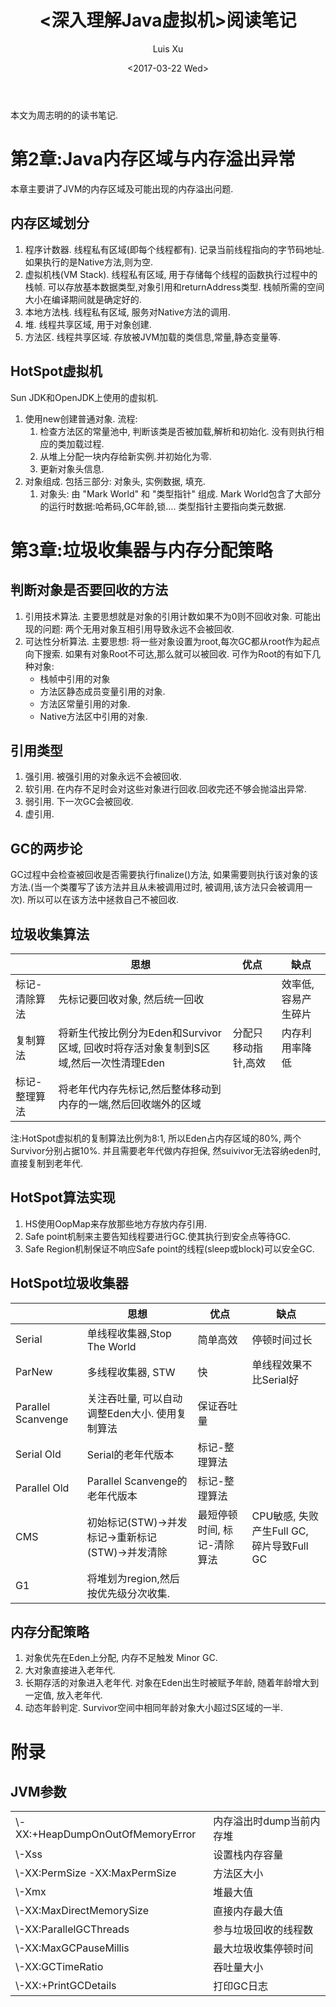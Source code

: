 #+OPTIONS: toc:t H:3
#+AUTHOR: Luis Xu
#+EMAIL: xuzhengchaojob@gmail.com
#+DATE: <2017-03-22 Wed>

#+TITLE: <深入理解Java虚拟机>阅读笔记

本文为周志明的[[https://www.amazon.cn/图书/dp/B00DA0E170/ref=sr_1_1?s=books&ie=UTF8&qid=1490191601&sr=1-1&keywords=深入理解java虚拟机][<<深入理解Java虚拟机>>]]的读书笔记.

* 第2章:Java内存区域与内存溢出异常
本章主要讲了JVM的内存区域及可能出现的内存溢出问题. 
** 内存区域划分
1. 程序计数器.
   线程私有区域(即每个线程都有). 记录当前线程指向的字节码地址.
   如果执行的是Native方法,则为空.
2. 虚拟机栈(VM Stack).
   线程私有区域, 用于存储每个线程的函数执行过程中的栈帧.
   可以存放基本数据类型,对象引用和returnAddress类型.
   栈帧所需的空间大小在编译期间就是确定好的.
3. 本地方法栈.
   线程私有区域, 服务对Native方法的调用.
4. 堆.
   线程共享区域, 用于对象创建.
5. 方法区.
   线程共享区域. 存放被JVM加载的类信息,常量,静态变量等.

** HotSpot虚拟机
Sun JDK和OpenJDK上使用的虚拟机. 
1. 使用new创建普通对象.
   流程:
   1. 检查方法区的常量池中, 判断该类是否被加载,解析和初始化.
      没有则执行相应的类加载过程.
   2. 从堆上分配一块内存给新实例.并初始化为零.
   3. 更新对象头信息.
2. 对象组成.
   包括三部分: 对象头, 实例数据, 填充.
   1. 对象头: 由 "Mark World" 和 "类型指针" 组成.
      Mark World包含了大部分的运行时数据:哈希码,GC年龄,锁....
      类型指针主要指向类元数据.
* 第3章:垃圾收集器与内存分配策略
** 判断对象是否要回收的方法
1. 引用技术算法.
   主要思想就是对象的引用计数如果不为0则不回收对象.
   可能出现的问题: 两个无用对象互相引用导致永远不会被回收.
2. 可达性分析算法.
   主要思想: 将一些对象设置为root,每次GC都从root作为起点向下搜索.
   如果有对象Root不可达,那么就可以被回收.
   可作为Root的有如下几种对象:
   + 栈帧中引用的对象
   + 方法区静态成员变量引用的对象.
   + 方法区常量引用的对象.
   + Native方法区中引用的对象.
** 引用类型
1. 强引用. 被强引用的对象永远不会被回收.
2. 软引用. 在内存不足时会对这些对象进行回收.回收完还不够会抛溢出异常.
3. 弱引用. 下一次GC会被回收.
4. 虚引用.
** GC的两步论
GC过程中会检查被回收是否需要执行finalize()方法,
如果需要则执行该对象的该方法.(当一个类覆写了该方法并且从未被调用过时,
被调用,该方法只会被调用一次).
所以可以在该方法中拯救自己不被回收.
** 垃圾收集算法
   |               | 思想                                                                                 | 优点                | 缺点                |
   |---------------+--------------------------------------------------------------------------------------+---------------------+---------------------|
   | 标记-清除算法 | 先标记要回收对象, 然后统一回收                                                       |                     | 效率低,容易产生碎片 |
   | 复制算法      | 将新生代按比例分为Eden和Survivor区域, 回收时将存活对象复制到S区域,然后一次性清理Eden | 分配只移动指针,高效 | 内存利用率降低      |
   | 标记-整理算法 | 将老年代内存先标记,然后整体移动到内存的一端,然后回收端外的区域                       |                     |                     | 
注:HotSpot虚拟机的复制算法比例为8:1, 所以Eden占内存区域的80%, 两个Survivor分别占据10%. 并且需要老年代做内存担保, 然suivivor无法容纳eden时,直接复制到老年代.  
   
** HotSpot算法实现
1. HS使用OopMap来存放那些地方存放内存引用.
2. Safe point机制来主要告知线程要进行GC.使其执行到安全点等待GC.
3. Safe Region机制保证不响应Safe point的线程(sleep或block)可以安全GC.
** HotSpot垃圾收集器 
|                    | 思想                                             | 优点                        | 缺点                                      |
|--------------------+--------------------------------------------------+-----------------------------+-------------------------------------------|
| Serial             | 单线程收集器,Stop The World                      | 简单高效                    | 停顿时间过长                              |
| ParNew             | 多线程收集器, STW                                | 快                          | 单线程效果不比Serial好                    |
| Parallel Scanvenge | 关注吞吐量, 可以自动调整Eden大小. 使用复制算法   | 保证吞吐量                  |                                           |
| Serial Old         | Serial的老年代版本                               | 标记-整理算法               |                                           |
| Parallel   Old     | Parallel Scanvenge的老年代版本                   | 标记-整理算法               |                                           |
| CMS                | 初始标记(STW)->并发标记->重新标记(STW)->并发清除 | 最短停顿时间, 标记-清除算法 | CPU敏感, 失败产生Full GC, 碎片导致Full GC |
| G1                 | 将堆划为region,然后按优先级分次收集.                           |                             |                                           |

** 内存分配策略
1. 对象优先在Eden上分配, 内存不足触发 Minor GC.
2. 大对象直接进入老年代.
3. 长期存活的对象进入老年代.
   对象在Eden出生时被赋予年龄, 随着年龄增大到一定值, 放入老年代.
4. 动态年龄判定.
   Survivor空间中相同年龄对象大小超过S区域的一半.
* 附录
** JVM参数
|                                  |                          |
|----------------------------------+--------------------------|
| \-XX:+HeapDumpOnOutOfMemoryError | 内存溢出时dump当前内存堆 |
| \-Xss                            | 设置栈内存容量           |
| \-XX:PermSize -XX:MaxPermSize    | 方法区大小               |
| \-Xmx                            | 堆最大值                 |
| \-XX:MaxDirectMemorySize         | 直接内存最大值           |
| \-XX:ParallelGCThreads           | 参与垃圾回收的线程数     |
| \-XX:MaxGCPauseMillis            | 最大垃圾收集停顿时间     |
| \-XX:GCTimeRatio                 | 吞吐量大小               |
| \-XX:+PrintGCDetails             | 打印GC日志                   |

